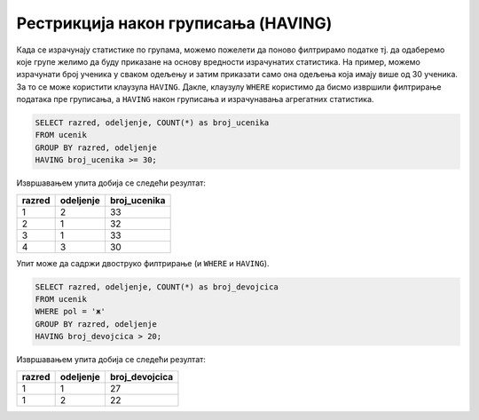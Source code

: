 .. -*- mode: rst -*-

Рестрикција након груписања (HAVING)
....................................

Када се израчунају статистике по групама, можемо пожелети да поново
филтрирамо податке тј. да одаберемо које групе желимо да буду
приказане на основу вредности израчунатих статистика. На пример,
можемо израчунати број ученика у сваком одељењу и затим приказати само
она одељења која имају више од 30 ученика. За то се може користити
клаузула ``HAVING``. Дакле, клаузулу ``WHERE`` користимо да бисмо
извршили филтрирање података пре груписања, а ``HAVING`` након
груписања и израчунавања агрегатних статистика.


.. questionnote::

   Приказати одељења у којима има више од 30 ученика.

 
.. code-block:: sql
   
   SELECT razred, odeljenje, COUNT(*) as broj_ucenika
   FROM ucenik
   GROUP BY razred, odeljenje
   HAVING broj_ucenika >= 30;

Извршавањем упита добија се следећи резултат:

.. csv-table::
   :header:  "razred", "odeljenje", "broj_ucenika"

   1, 2, 33
   2, 1, 32
   3, 1, 33
   4, 3, 30


Упит може да садржи двоструко филтрирање (и ``WHERE`` и ``HAVING``).
   
.. questionnote::

   Приказати одељења у којима има више од 20 девојчица.
   
.. code-block:: sql
   
   SELECT razred, odeljenje, COUNT(*) as broj_devojcica
   FROM ucenik
   WHERE pol = 'ж'
   GROUP BY razred, odeljenje
   HAVING broj_devojcica > 20;

Извршавањем упита добија се следећи резултат:

.. csv-table::
   :header:  "razred", "odeljenje", "broj_devojcica"

   1, 1, 27
   1, 2, 22

